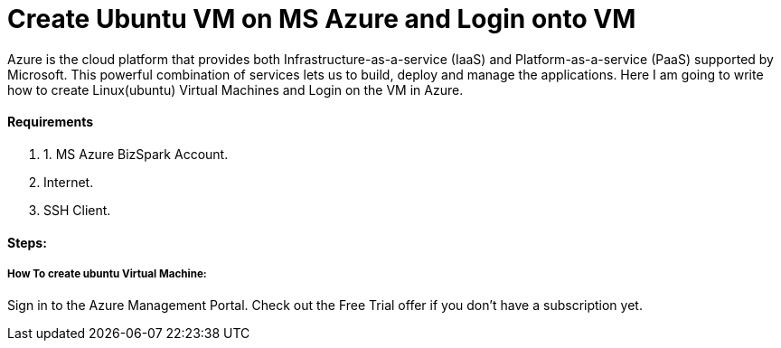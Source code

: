 = Create Ubuntu VM on MS Azure and Login onto VM
:hp-tags: How to create Ubuntu Virtual Machine and ssh on created VM.
Azure is the cloud platform that provides both Infrastructure-as-a-service (IaaS) and Platform-as-a-service (PaaS) supported by Microsoft. This powerful combination of services lets us to build, deploy and manage the applications. Here I am going to write how to create Linux(ubuntu) Virtual Machines and Login on the VM in Azure.

==== Requirements

1. 1. MS Azure BizSpark Account.
2. Internet.
3. SSH Client.

==== Steps:
===== How To create ubuntu Virtual Machine:

Sign in to the Azure Management Portal. Check out the Free Trial offer if you don't have a subscription yet.
